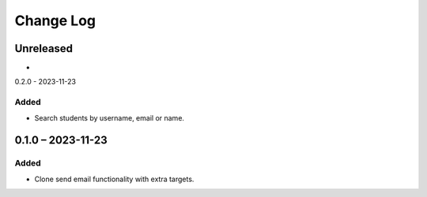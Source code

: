 Change Log
##########

..
   All enhancements and patches to platform_plugin_communications will be documented
   in this file.  It adheres to the structure of https://keepachangelog.com/ ,
   but in reStructuredText instead of Markdown (for ease of incorporation into
   Sphinx documentation and the PyPI description).

   This project adheres to Semantic Versioning (https://semver.org/).

.. There should always be an "Unreleased" section for changes pending release.

Unreleased
**********

*

0.2.0 - 2023-11-23

Added
=====

* Search students by username, email or name.

0.1.0 – 2023-11-23
**********************************************

Added
=====

* Clone send email functionality with extra targets.
